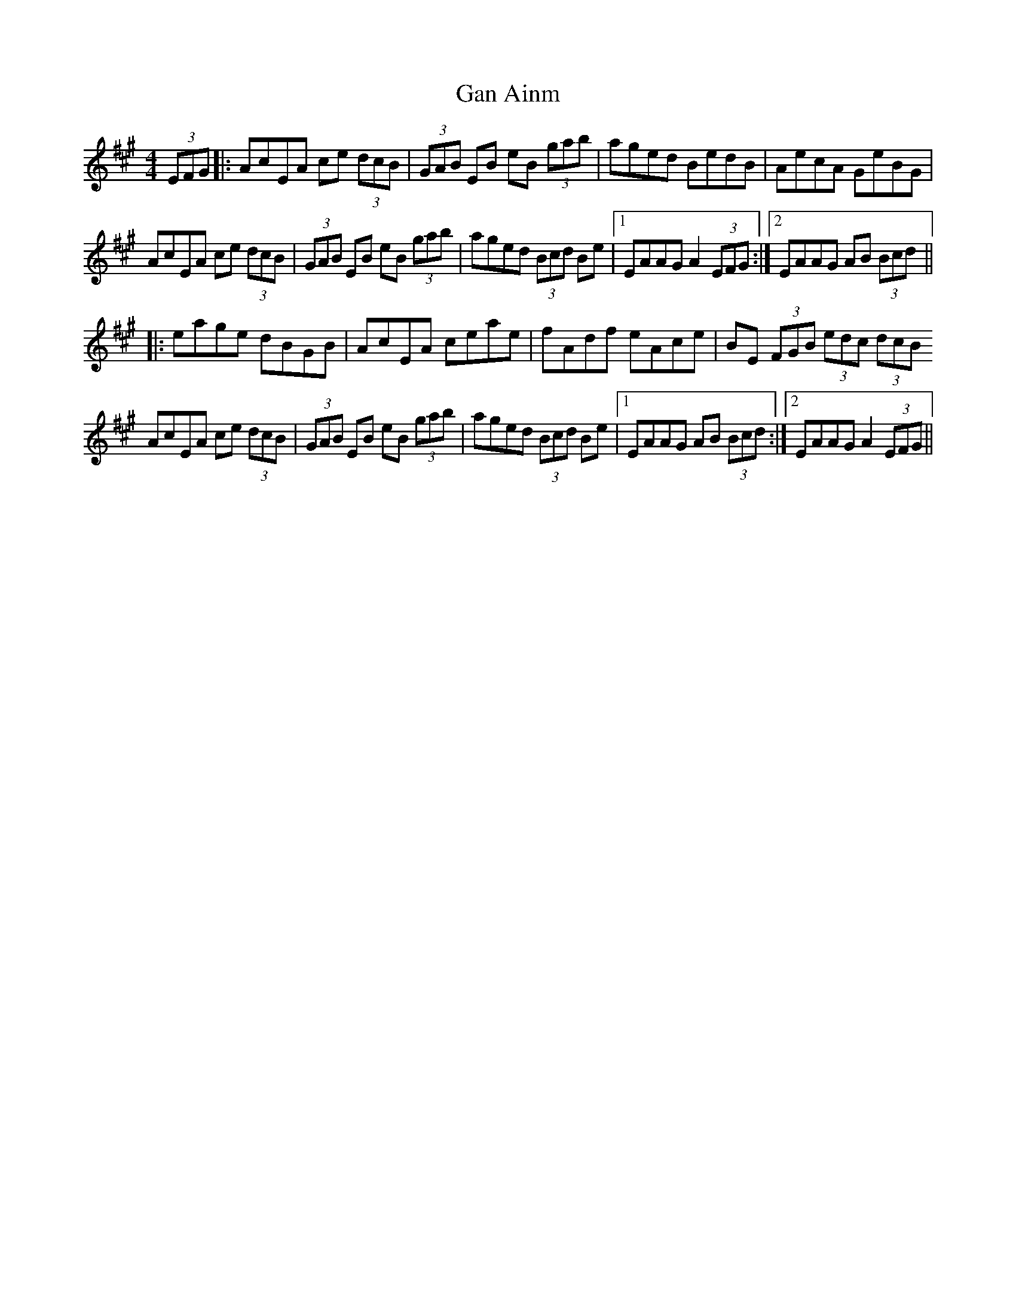X: 14755
T: Gan Ainm
R: hornpipe
M: 4/4
K: Amajor
(3EFG|:AcEA ce (3dcB|(3GAB EB eB (3gab|aged BedB|AecA GeBG|
AcEA ce (3dcB|(3GAB EB eB (3gab|aged (3Bcd Be|1 EAAG A2 (3EFG:|2 EAAG AB (3Bcd||
|:eage dBGB|AcEA ceae|fAdf eAce|BE (3FGB (3edc (3dcB
AcEA ce (3dcB|(3GAB EB eB (3gab|aged (3Bcd Be|1 EAAG AB (3Bcd:|2 EAAG A2 (3EFG||

